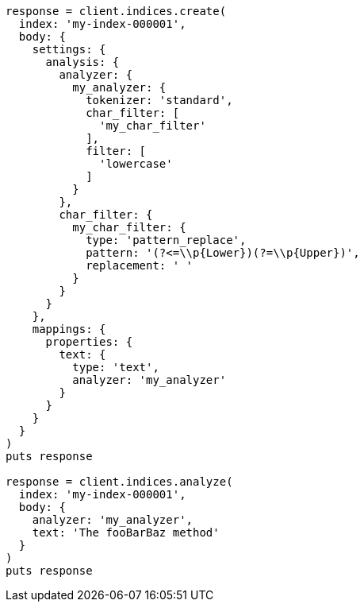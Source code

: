 [source, ruby]
----
response = client.indices.create(
  index: 'my-index-000001',
  body: {
    settings: {
      analysis: {
        analyzer: {
          my_analyzer: {
            tokenizer: 'standard',
            char_filter: [
              'my_char_filter'
            ],
            filter: [
              'lowercase'
            ]
          }
        },
        char_filter: {
          my_char_filter: {
            type: 'pattern_replace',
            pattern: '(?<=\\p{Lower})(?=\\p{Upper})',
            replacement: ' '
          }
        }
      }
    },
    mappings: {
      properties: {
        text: {
          type: 'text',
          analyzer: 'my_analyzer'
        }
      }
    }
  }
)
puts response

response = client.indices.analyze(
  index: 'my-index-000001',
  body: {
    analyzer: 'my_analyzer',
    text: 'The fooBarBaz method'
  }
)
puts response
----
